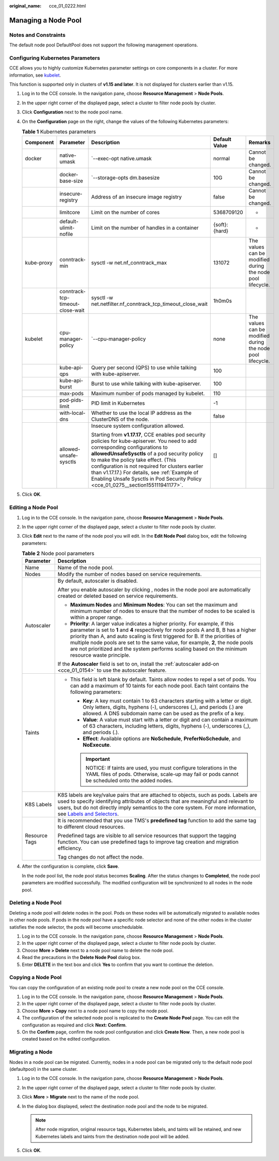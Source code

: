 :original_name: cce_01_0222.html

.. _cce_01_0222:

Managing a Node Pool
====================

Notes and Constraints
---------------------

The default node pool DefaultPool does not support the following management operations.

Configuring Kubernetes Parameters
---------------------------------

CCE allows you to highly customize Kubernetes parameter settings on core components in a cluster. For more information, see `kubelet <https://kubernetes.io/docs/reference/command-line-tools-reference/kubelet/>`__.

This function is supported only in clusters of **v1.15 and later**. It is not displayed for clusters earlier than v1.15.

#. Log in to the CCE console. In the navigation pane, choose **Resource Management** > **Node Pools**.
#. In the upper right corner of the displayed page, select a cluster to filter node pools by cluster.
#. Click **Configuration** next to the node pool name.
#. On the **Configuration** page on the right, change the values of the following Kubernetes parameters:

   .. table:: **Table 1** Kubernetes parameters

      +-------------+----------------------------------+--------------------------------------------------------------------------------------------------------------------------------------------------------------------------------------------------------------------------------------------------------------------------------------------------------------------------------------------------------------------------------------------------------------------+---------------+------------------------------------------------------------+
      | Component   | Parameter                        | Description                                                                                                                                                                                                                                                                                                                                                                                                        | Default Value | Remarks                                                    |
      +=============+==================================+====================================================================================================================================================================================================================================================================================================================================================================================================================+===============+============================================================+
      | docker      | native-umask                     | \`--exec-opt native.umask                                                                                                                                                                                                                                                                                                                                                                                          | normal        | Cannot be changed.                                         |
      +-------------+----------------------------------+--------------------------------------------------------------------------------------------------------------------------------------------------------------------------------------------------------------------------------------------------------------------------------------------------------------------------------------------------------------------------------------------------------------------+---------------+------------------------------------------------------------+
      |             | docker-base-size                 | \`--storage-opts dm.basesize                                                                                                                                                                                                                                                                                                                                                                                       | 10G           | Cannot be changed.                                         |
      +-------------+----------------------------------+--------------------------------------------------------------------------------------------------------------------------------------------------------------------------------------------------------------------------------------------------------------------------------------------------------------------------------------------------------------------------------------------------------------------+---------------+------------------------------------------------------------+
      |             | insecure-registry                | Address of an insecure image registry                                                                                                                                                                                                                                                                                                                                                                              | false         | Cannot be changed.                                         |
      +-------------+----------------------------------+--------------------------------------------------------------------------------------------------------------------------------------------------------------------------------------------------------------------------------------------------------------------------------------------------------------------------------------------------------------------------------------------------------------------+---------------+------------------------------------------------------------+
      |             | limitcore                        | Limit on the number of cores                                                                                                                                                                                                                                                                                                                                                                                       | 5368709120    | -                                                          |
      +-------------+----------------------------------+--------------------------------------------------------------------------------------------------------------------------------------------------------------------------------------------------------------------------------------------------------------------------------------------------------------------------------------------------------------------------------------------------------------------+---------------+------------------------------------------------------------+
      |             | default-ulimit-nofile            | Limit on the number of handles in a container                                                                                                                                                                                                                                                                                                                                                                      | {soft}:{hard} | -                                                          |
      +-------------+----------------------------------+--------------------------------------------------------------------------------------------------------------------------------------------------------------------------------------------------------------------------------------------------------------------------------------------------------------------------------------------------------------------------------------------------------------------+---------------+------------------------------------------------------------+
      | kube-proxy  | conntrack-min                    | sysctl -w net.nf_conntrack_max                                                                                                                                                                                                                                                                                                                                                                                     | 131072        | The values can be modified during the node pool lifecycle. |
      +-------------+----------------------------------+--------------------------------------------------------------------------------------------------------------------------------------------------------------------------------------------------------------------------------------------------------------------------------------------------------------------------------------------------------------------------------------------------------------------+---------------+------------------------------------------------------------+
      |             | conntrack-tcp-timeout-close-wait | sysctl -w net.netfilter.nf_conntrack_tcp_timeout_close_wait                                                                                                                                                                                                                                                                                                                                                        | 1h0m0s        |                                                            |
      +-------------+----------------------------------+--------------------------------------------------------------------------------------------------------------------------------------------------------------------------------------------------------------------------------------------------------------------------------------------------------------------------------------------------------------------------------------------------------------------+---------------+------------------------------------------------------------+
      | kubelet     | cpu-manager-policy               | \`--cpu-manager-policy                                                                                                                                                                                                                                                                                                                                                                                             | none          | The values can be modified during the node pool lifecycle. |
      +-------------+----------------------------------+--------------------------------------------------------------------------------------------------------------------------------------------------------------------------------------------------------------------------------------------------------------------------------------------------------------------------------------------------------------------------------------------------------------------+---------------+------------------------------------------------------------+
      |             | kube-api-qps                     | Query per second (QPS) to use while talking with kube-apiserver.                                                                                                                                                                                                                                                                                                                                                   | 100           |                                                            |
      +-------------+----------------------------------+--------------------------------------------------------------------------------------------------------------------------------------------------------------------------------------------------------------------------------------------------------------------------------------------------------------------------------------------------------------------------------------------------------------------+---------------+------------------------------------------------------------+
      |             | kube-api-burst                   | Burst to use while talking with kube-apiserver.                                                                                                                                                                                                                                                                                                                                                                    | 100           |                                                            |
      +-------------+----------------------------------+--------------------------------------------------------------------------------------------------------------------------------------------------------------------------------------------------------------------------------------------------------------------------------------------------------------------------------------------------------------------------------------------------------------------+---------------+------------------------------------------------------------+
      |             | max-pods                         | Maximum number of pods managed by kubelet.                                                                                                                                                                                                                                                                                                                                                                         | 110           |                                                            |
      +-------------+----------------------------------+--------------------------------------------------------------------------------------------------------------------------------------------------------------------------------------------------------------------------------------------------------------------------------------------------------------------------------------------------------------------------------------------------------------------+---------------+------------------------------------------------------------+
      |             | pod-pids-limit                   | PID limit in Kubernetes                                                                                                                                                                                                                                                                                                                                                                                            | -1            |                                                            |
      +-------------+----------------------------------+--------------------------------------------------------------------------------------------------------------------------------------------------------------------------------------------------------------------------------------------------------------------------------------------------------------------------------------------------------------------------------------------------------------------+---------------+------------------------------------------------------------+
      |             | with-local-dns                   | Whether to use the local IP address as the ClusterDNS of the node.                                                                                                                                                                                                                                                                                                                                                 | false         |                                                            |
      +-------------+----------------------------------+--------------------------------------------------------------------------------------------------------------------------------------------------------------------------------------------------------------------------------------------------------------------------------------------------------------------------------------------------------------------------------------------------------------------+---------------+------------------------------------------------------------+
      |             | allowed-unsafe-sysctls           | Insecure system configuration allowed.                                                                                                                                                                                                                                                                                                                                                                             | []            |                                                            |
      |             |                                  |                                                                                                                                                                                                                                                                                                                                                                                                                    |               |                                                            |
      |             |                                  | Starting from **v1.17.17**, CCE enables pod security policies for kube-apiserver. You need to add corresponding configurations to **allowedUnsafeSysctls** of a pod security policy to make the policy take effect. (This configuration is not required for clusters earlier than v1.17.17.) For details, see :ref:`Example of Enabling Unsafe Sysctls in Pod Security Policy <cce_01_0275__section155111941177>`. |               |                                                            |
      +-------------+----------------------------------+--------------------------------------------------------------------------------------------------------------------------------------------------------------------------------------------------------------------------------------------------------------------------------------------------------------------------------------------------------------------------------------------------------------------+---------------+------------------------------------------------------------+

#. Click **OK**.

Editing a Node Pool
-------------------

#. Log in to the CCE console. In the navigation pane, choose **Resource Management** > **Node Pools**.

#. In the upper right corner of the displayed page, select a cluster to filter node pools by cluster.

#. Click **Edit** next to the name of the node pool you will edit. In the **Edit Node Pool** dialog box, edit the following parameters:

   .. table:: **Table 2** Node pool parameters

      +-----------------------------------+-------------------------------------------------------------------------------------------------------------------------------------------------------------------------------------------------------------------------------------------------------------------------------------------------------------------------------------------------------------------------------------------------------------------------------------------------+
      | Parameter                         | Description                                                                                                                                                                                                                                                                                                                                                                                                                                     |
      +===================================+=================================================================================================================================================================================================================================================================================================================================================================================================================================================+
      | Name                              | Name of the node pool.                                                                                                                                                                                                                                                                                                                                                                                                                          |
      +-----------------------------------+-------------------------------------------------------------------------------------------------------------------------------------------------------------------------------------------------------------------------------------------------------------------------------------------------------------------------------------------------------------------------------------------------------------------------------------------------+
      | Nodes                             | Modify the number of nodes based on service requirements.                                                                                                                                                                                                                                                                                                                                                                                       |
      +-----------------------------------+-------------------------------------------------------------------------------------------------------------------------------------------------------------------------------------------------------------------------------------------------------------------------------------------------------------------------------------------------------------------------------------------------------------------------------------------------+
      | Autoscaler                        | By default, autoscaler is disabled.                                                                                                                                                                                                                                                                                                                                                                                                             |
      |                                   |                                                                                                                                                                                                                                                                                                                                                                                                                                                 |
      |                                   | After you enable autoscaler by clicking |image1|, nodes in the node pool are automatically created or deleted based on service requirements.                                                                                                                                                                                                                                                                                                    |
      |                                   |                                                                                                                                                                                                                                                                                                                                                                                                                                                 |
      |                                   | -  **Maximum Nodes** and **Minimum Nodes**: You can set the maximum and minimum number of nodes to ensure that the number of nodes to be scaled is within a proper range.                                                                                                                                                                                                                                                                       |
      |                                   | -  **Priority**: A larger value indicates a higher priority. For example, if this parameter is set to **1** and **4** respectively for node pools A and B, B has a higher priority than A, and auto scaling is first triggered for B. If the priorities of multiple node pools are set to the same value, for example, **2**, the node pools are not prioritized and the system performs scaling based on the minimum resource waste principle. |
      |                                   |                                                                                                                                                                                                                                                                                                                                                                                                                                                 |
      |                                   | If the **Autoscaler** field is set to on, install the :ref:`autoscaler add-on <cce_01_0154>` to use the autoscaler feature.                                                                                                                                                                                                                                                                                                                     |
      +-----------------------------------+-------------------------------------------------------------------------------------------------------------------------------------------------------------------------------------------------------------------------------------------------------------------------------------------------------------------------------------------------------------------------------------------------------------------------------------------------+
      | Taints                            | -  This field is left blank by default. Taints allow nodes to repel a set of pods. You can add a maximum of 10 taints for each node pool. Each taint contains the following parameters:                                                                                                                                                                                                                                                         |
      |                                   |                                                                                                                                                                                                                                                                                                                                                                                                                                                 |
      |                                   |    -  **Key**: A key must contain 1 to 63 characters starting with a letter or digit. Only letters, digits, hyphens (-), underscores (_), and periods (.) are allowed. A DNS subdomain name can be used as the prefix of a key.                                                                                                                                                                                                                 |
      |                                   |    -  **Value**: A value must start with a letter or digit and can contain a maximum of 63 characters, including letters, digits, hyphens (-), underscores (_), and periods (.).                                                                                                                                                                                                                                                                |
      |                                   |    -  **Effect**: Available options are **NoSchedule**, **PreferNoSchedule**, and **NoExecute**.                                                                                                                                                                                                                                                                                                                                                |
      |                                   |                                                                                                                                                                                                                                                                                                                                                                                                                                                 |
      |                                   |    .. important::                                                                                                                                                                                                                                                                                                                                                                                                                               |
      |                                   |                                                                                                                                                                                                                                                                                                                                                                                                                                                 |
      |                                   |       NOTICE:                                                                                                                                                                                                                                                                                                                                                                                                                                   |
      |                                   |       If taints are used, you must configure tolerations in the YAML files of pods. Otherwise, scale-up may fail or pods cannot be scheduled onto the added nodes.                                                                                                                                                                                                                                                                              |
      +-----------------------------------+-------------------------------------------------------------------------------------------------------------------------------------------------------------------------------------------------------------------------------------------------------------------------------------------------------------------------------------------------------------------------------------------------------------------------------------------------+
      | K8S Labels                        | K8S labels are key/value pairs that are attached to objects, such as pods. Labels are used to specify identifying attributes of objects that are meaningful and relevant to users, but do not directly imply semantics to the core system. For more information, see `Labels and Selectors <https://kubernetes.io/docs/concepts/overview/working-with-objects/labels/>`__.                                                                      |
      +-----------------------------------+-------------------------------------------------------------------------------------------------------------------------------------------------------------------------------------------------------------------------------------------------------------------------------------------------------------------------------------------------------------------------------------------------------------------------------------------------+
      | Resource Tags                     | It is recommended that you use TMS's **predefined tag** function to add the same tag to different cloud resources.                                                                                                                                                                                                                                                                                                                              |
      |                                   |                                                                                                                                                                                                                                                                                                                                                                                                                                                 |
      |                                   | Predefined tags are visible to all service resources that support the tagging function. You can use predefined tags to improve tag creation and migration efficiency.                                                                                                                                                                                                                                                                           |
      |                                   |                                                                                                                                                                                                                                                                                                                                                                                                                                                 |
      |                                   | Tag changes do not affect the node.                                                                                                                                                                                                                                                                                                                                                                                                             |
      +-----------------------------------+-------------------------------------------------------------------------------------------------------------------------------------------------------------------------------------------------------------------------------------------------------------------------------------------------------------------------------------------------------------------------------------------------------------------------------------------------+

#. After the configuration is complete, click **Save**.

   In the node pool list, the node pool status becomes **Scaling**. After the status changes to **Completed**, the node pool parameters are modified successfully. The modified configuration will be synchronized to all nodes in the node pool.

Deleting a Node Pool
--------------------

Deleting a node pool will delete nodes in the pool. Pods on these nodes will be automatically migrated to available nodes in other node pools. If pods in the node pool have a specific node selector and none of the other nodes in the cluster satisfies the node selector, the pods will become unschedulable.

#. Log in to the CCE console. In the navigation pane, choose **Resource Management** > **Node Pools**.
#. In the upper right corner of the displayed page, select a cluster to filter node pools by cluster.
#. Choose **More > Delete** next to a node pool name to delete the node pool.
#. Read the precautions in the **Delete Node Pool** dialog box.
#. Enter **DELETE** in the text box and click **Yes** to confirm that you want to continue the deletion.

Copying a Node Pool
-------------------

You can copy the configuration of an existing node pool to create a new node pool on the CCE console.

#. Log in to the CCE console. In the navigation pane, choose **Resource Management** > **Node Pools**.
#. In the upper right corner of the displayed page, select a cluster to filter node pools by cluster.
#. Choose **More > Copy** next to a node pool name to copy the node pool.
#. The configuration of the selected node pool is replicated to the **Create Node Pool** page. You can edit the configuration as required and click **Next: Confirm**.
#. On the **Confirm** page, confirm the node pool configuration and click **Create Now**. Then, a new node pool is created based on the edited configuration.

Migrating a Node
----------------

Nodes in a node pool can be migrated. Currently, nodes in a node pool can be migrated only to the default node pool (defaultpool) in the same cluster.

#. Log in to the CCE console. In the navigation pane, choose **Resource Management** > **Node Pools**.
#. In the upper right corner of the displayed page, select a cluster to filter node pools by cluster.
#. Click **More** > **Migrate** next to the name of the node pool.
#. In the dialog box displayed, select the destination node pool and the node to be migrated.

   .. note::

      After node migration, original resource tags, Kubernetes labels, and taints will be retained, and new Kubernetes labels and taints from the destination node pool will be added.

#. Click **OK**.

.. |image1| image:: /_static/images/en-us_image_0214003838.png
